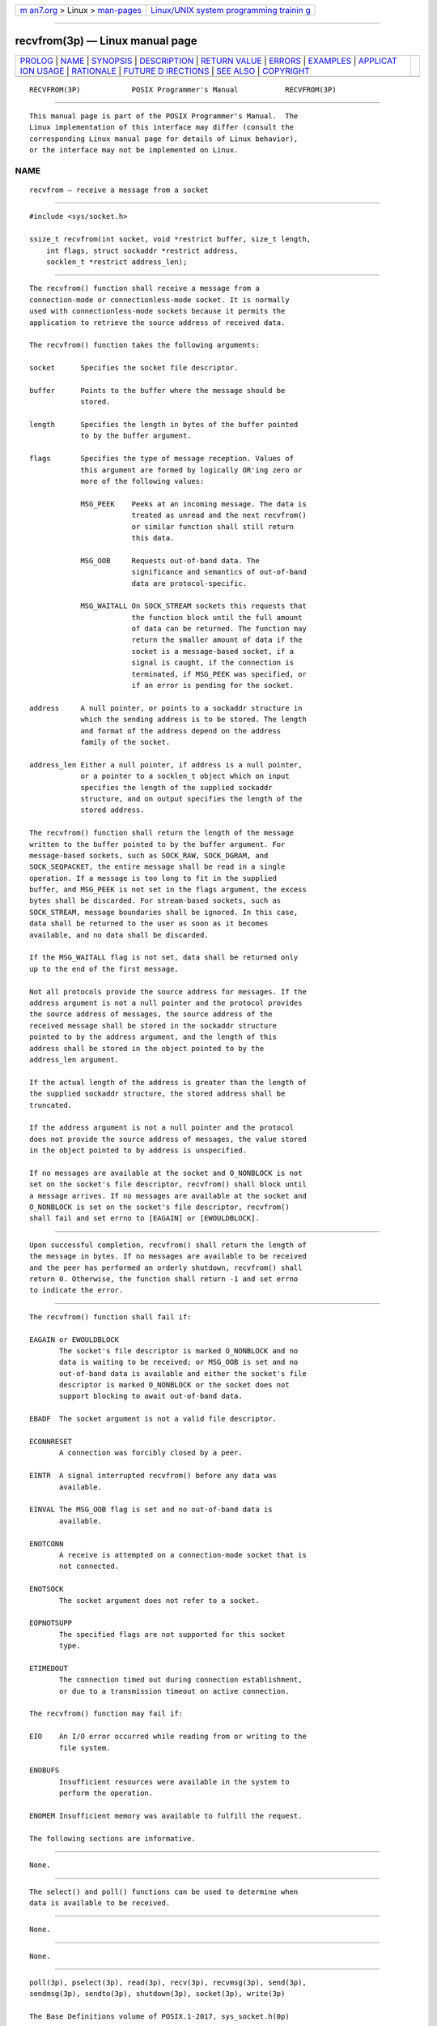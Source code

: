 .. container:: page-top

.. container:: nav-bar

   +----------------------------------+----------------------------------+
   | `m                               | `Linux/UNIX system programming   |
   | an7.org <../../../index.html>`__ | trainin                          |
   | > Linux >                        | g <http://man7.org/training/>`__ |
   | `man-pages <../index.html>`__    |                                  |
   +----------------------------------+----------------------------------+

--------------

recvfrom(3p) — Linux manual page
================================

+-----------------------------------+-----------------------------------+
| `PROLOG <#PROLOG>`__ \|           |                                   |
| `NAME <#NAME>`__ \|               |                                   |
| `SYNOPSIS <#SYNOPSIS>`__ \|       |                                   |
| `DESCRIPTION <#DESCRIPTION>`__ \| |                                   |
| `RETURN VALUE <#RETURN_VALUE>`__  |                                   |
| \| `ERRORS <#ERRORS>`__ \|        |                                   |
| `EXAMPLES <#EXAMPLES>`__ \|       |                                   |
| `APPLICAT                         |                                   |
| ION USAGE <#APPLICATION_USAGE>`__ |                                   |
| \| `RATIONALE <#RATIONALE>`__ \|  |                                   |
| `FUTURE D                         |                                   |
| IRECTIONS <#FUTURE_DIRECTIONS>`__ |                                   |
| \| `SEE ALSO <#SEE_ALSO>`__ \|    |                                   |
| `COPYRIGHT <#COPYRIGHT>`__        |                                   |
+-----------------------------------+-----------------------------------+
| .. container:: man-search-box     |                                   |
+-----------------------------------+-----------------------------------+

::

   RECVFROM(3P)            POSIX Programmer's Manual           RECVFROM(3P)


-----------------------------------------------------

::

          This manual page is part of the POSIX Programmer's Manual.  The
          Linux implementation of this interface may differ (consult the
          corresponding Linux manual page for details of Linux behavior),
          or the interface may not be implemented on Linux.

NAME
-------------------------------------------------

::

          recvfrom — receive a message from a socket


---------------------------------------------------------

::

          #include <sys/socket.h>

          ssize_t recvfrom(int socket, void *restrict buffer, size_t length,
              int flags, struct sockaddr *restrict address,
              socklen_t *restrict address_len);


---------------------------------------------------------------

::

          The recvfrom() function shall receive a message from a
          connection-mode or connectionless-mode socket. It is normally
          used with connectionless-mode sockets because it permits the
          application to retrieve the source address of received data.

          The recvfrom() function takes the following arguments:

          socket      Specifies the socket file descriptor.

          buffer      Points to the buffer where the message should be
                      stored.

          length      Specifies the length in bytes of the buffer pointed
                      to by the buffer argument.

          flags       Specifies the type of message reception. Values of
                      this argument are formed by logically OR'ing zero or
                      more of the following values:

                      MSG_PEEK    Peeks at an incoming message. The data is
                                  treated as unread and the next recvfrom()
                                  or similar function shall still return
                                  this data.

                      MSG_OOB     Requests out-of-band data. The
                                  significance and semantics of out-of-band
                                  data are protocol-specific.

                      MSG_WAITALL On SOCK_STREAM sockets this requests that
                                  the function block until the full amount
                                  of data can be returned. The function may
                                  return the smaller amount of data if the
                                  socket is a message-based socket, if a
                                  signal is caught, if the connection is
                                  terminated, if MSG_PEEK was specified, or
                                  if an error is pending for the socket.

          address     A null pointer, or points to a sockaddr structure in
                      which the sending address is to be stored. The length
                      and format of the address depend on the address
                      family of the socket.

          address_len Either a null pointer, if address is a null pointer,
                      or a pointer to a socklen_t object which on input
                      specifies the length of the supplied sockaddr
                      structure, and on output specifies the length of the
                      stored address.

          The recvfrom() function shall return the length of the message
          written to the buffer pointed to by the buffer argument. For
          message-based sockets, such as SOCK_RAW, SOCK_DGRAM, and
          SOCK_SEQPACKET, the entire message shall be read in a single
          operation. If a message is too long to fit in the supplied
          buffer, and MSG_PEEK is not set in the flags argument, the excess
          bytes shall be discarded. For stream-based sockets, such as
          SOCK_STREAM, message boundaries shall be ignored. In this case,
          data shall be returned to the user as soon as it becomes
          available, and no data shall be discarded.

          If the MSG_WAITALL flag is not set, data shall be returned only
          up to the end of the first message.

          Not all protocols provide the source address for messages. If the
          address argument is not a null pointer and the protocol provides
          the source address of messages, the source address of the
          received message shall be stored in the sockaddr structure
          pointed to by the address argument, and the length of this
          address shall be stored in the object pointed to by the
          address_len argument.

          If the actual length of the address is greater than the length of
          the supplied sockaddr structure, the stored address shall be
          truncated.

          If the address argument is not a null pointer and the protocol
          does not provide the source address of messages, the value stored
          in the object pointed to by address is unspecified.

          If no messages are available at the socket and O_NONBLOCK is not
          set on the socket's file descriptor, recvfrom() shall block until
          a message arrives. If no messages are available at the socket and
          O_NONBLOCK is set on the socket's file descriptor, recvfrom()
          shall fail and set errno to [EAGAIN] or [EWOULDBLOCK].


-----------------------------------------------------------------

::

          Upon successful completion, recvfrom() shall return the length of
          the message in bytes. If no messages are available to be received
          and the peer has performed an orderly shutdown, recvfrom() shall
          return 0. Otherwise, the function shall return -1 and set errno
          to indicate the error.


-----------------------------------------------------

::

          The recvfrom() function shall fail if:

          EAGAIN or EWOULDBLOCK
                 The socket's file descriptor is marked O_NONBLOCK and no
                 data is waiting to be received; or MSG_OOB is set and no
                 out-of-band data is available and either the socket's file
                 descriptor is marked O_NONBLOCK or the socket does not
                 support blocking to await out-of-band data.

          EBADF  The socket argument is not a valid file descriptor.

          ECONNRESET
                 A connection was forcibly closed by a peer.

          EINTR  A signal interrupted recvfrom() before any data was
                 available.

          EINVAL The MSG_OOB flag is set and no out-of-band data is
                 available.

          ENOTCONN
                 A receive is attempted on a connection-mode socket that is
                 not connected.

          ENOTSOCK
                 The socket argument does not refer to a socket.

          EOPNOTSUPP
                 The specified flags are not supported for this socket
                 type.

          ETIMEDOUT
                 The connection timed out during connection establishment,
                 or due to a transmission timeout on active connection.

          The recvfrom() function may fail if:

          EIO    An I/O error occurred while reading from or writing to the
                 file system.

          ENOBUFS
                 Insufficient resources were available in the system to
                 perform the operation.

          ENOMEM Insufficient memory was available to fulfill the request.

          The following sections are informative.


---------------------------------------------------------

::

          None.


---------------------------------------------------------------------------

::

          The select() and poll() functions can be used to determine when
          data is available to be received.


-----------------------------------------------------------

::

          None.


---------------------------------------------------------------------------

::

          None.


---------------------------------------------------------

::

          poll(3p), pselect(3p), read(3p), recv(3p), recvmsg(3p), send(3p),
          sendmsg(3p), sendto(3p), shutdown(3p), socket(3p), write(3p)

          The Base Definitions volume of POSIX.1‐2017, sys_socket.h(0p)


-----------------------------------------------------------

::

          Portions of this text are reprinted and reproduced in electronic
          form from IEEE Std 1003.1-2017, Standard for Information
          Technology -- Portable Operating System Interface (POSIX), The
          Open Group Base Specifications Issue 7, 2018 Edition, Copyright
          (C) 2018 by the Institute of Electrical and Electronics
          Engineers, Inc and The Open Group.  In the event of any
          discrepancy between this version and the original IEEE and The
          Open Group Standard, the original IEEE and The Open Group
          Standard is the referee document. The original Standard can be
          obtained online at http://www.opengroup.org/unix/online.html .

          Any typographical or formatting errors that appear in this page
          are most likely to have been introduced during the conversion of
          the source files to man page format. To report such errors, see
          https://www.kernel.org/doc/man-pages/reporting_bugs.html .

   IEEE/The Open Group               2017                      RECVFROM(3P)

--------------

Pages that refer to this page:
`sys_socket.h(0p) <../man0/sys_socket.h.0p.html>`__, 
`recv(3p) <../man3/recv.3p.html>`__, 
`recvmsg(3p) <../man3/recvmsg.3p.html>`__, 
`send(3p) <../man3/send.3p.html>`__, 
`sendmsg(3p) <../man3/sendmsg.3p.html>`__, 
`sendto(3p) <../man3/sendto.3p.html>`__, 
`shutdown(3p) <../man3/shutdown.3p.html>`__, 
`socket(3p) <../man3/socket.3p.html>`__

--------------

--------------

.. container:: footer

   +-----------------------+-----------------------+-----------------------+
   | HTML rendering        |                       | |Cover of TLPI|       |
   | created 2021-08-27 by |                       |                       |
   | `Michael              |                       |                       |
   | Ker                   |                       |                       |
   | risk <https://man7.or |                       |                       |
   | g/mtk/index.html>`__, |                       |                       |
   | author of `The Linux  |                       |                       |
   | Programming           |                       |                       |
   | Interface <https:     |                       |                       |
   | //man7.org/tlpi/>`__, |                       |                       |
   | maintainer of the     |                       |                       |
   | `Linux man-pages      |                       |                       |
   | project <             |                       |                       |
   | https://www.kernel.or |                       |                       |
   | g/doc/man-pages/>`__. |                       |                       |
   |                       |                       |                       |
   | For details of        |                       |                       |
   | in-depth **Linux/UNIX |                       |                       |
   | system programming    |                       |                       |
   | training courses**    |                       |                       |
   | that I teach, look    |                       |                       |
   | `here <https://ma     |                       |                       |
   | n7.org/training/>`__. |                       |                       |
   |                       |                       |                       |
   | Hosting by `jambit    |                       |                       |
   | GmbH                  |                       |                       |
   | <https://www.jambit.c |                       |                       |
   | om/index_en.html>`__. |                       |                       |
   +-----------------------+-----------------------+-----------------------+

--------------

.. container:: statcounter

   |Web Analytics Made Easy - StatCounter|

.. |Cover of TLPI| image:: https://man7.org/tlpi/cover/TLPI-front-cover-vsmall.png
   :target: https://man7.org/tlpi/
.. |Web Analytics Made Easy - StatCounter| image:: https://c.statcounter.com/7422636/0/9b6714ff/1/
   :class: statcounter
   :target: https://statcounter.com/
